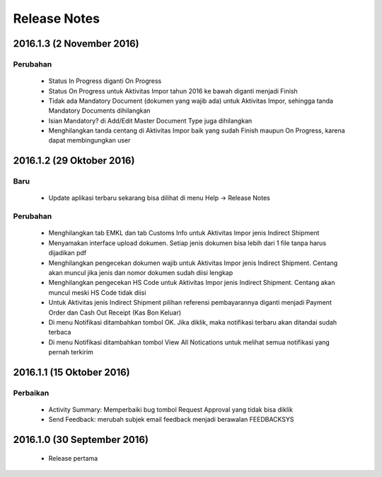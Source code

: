 Release Notes
#####################

2016.1.3 (2 November 2016)
******************

Perubahan
=============
 * Status In Progress diganti On Progress
 * Status On Progress untuk Aktivitas Impor tahun 2016 ke bawah diganti menjadi Finish
 * Tidak ada Mandatory Document (dokumen yang wajib ada) untuk Aktivitas Impor, sehingga tanda Mandatory Documents dihilangkan
 * Isian Mandatory? di Add/Edit Master Document Type juga dihilangkan
 * Menghilangkan tanda centang di Aktivitas Impor baik yang sudah Finish maupun On Progress, karena dapat membingungkan user

2016.1.2 (29 Oktober 2016)
*****************

Baru
========
 * Update aplikasi terbaru sekarang bisa dilihat di menu Help -> Release Notes

Perubahan
===========
 * Menghilangkan tab EMKL dan tab Customs Info untuk Aktivitas Impor jenis Indirect Shipment
 * Menyamakan interface upload dokumen. Setiap jenis dokumen bisa lebih dari 1 file tanpa harus dijadikan pdf
 * Menghilangkan pengecekan dokumen wajib untuk Aktivitas Impor jenis Indirect Shipment. Centang akan muncul jika jenis dan nomor dokumen sudah diisi lengkap
 * Menghilangkan pengecekan HS Code untuk Aktivitas Impor jenis Indirect Shipment. Centang akan muncul meski HS Code tidak diisi
 * Untuk Aktivitas jenis Indirect Shipment pilihan referensi pembayarannya diganti menjadi Payment Order dan Cash Out Receipt (Kas Bon Keluar)
 * Di menu Notifikasi ditambahkan tombol OK. Jika diklik, maka notifikasi terbaru akan ditandai sudah terbaca
 * Di menu Notifikasi ditambahkan tombol View All Notications untuk melihat semua notifikasi yang pernah terkirim

2016.1.1 (15 Oktober 2016)
****************

Perbaikan
===========
 * Activity Summary: Memperbaiki bug tombol Request Approval yang tidak bisa diklik
 * Send Feedback: merubah subjek email feedback menjadi berawalan FEEDBACKSYS

2016.1.0 (30 September 2016)
*************


 * Release pertama
